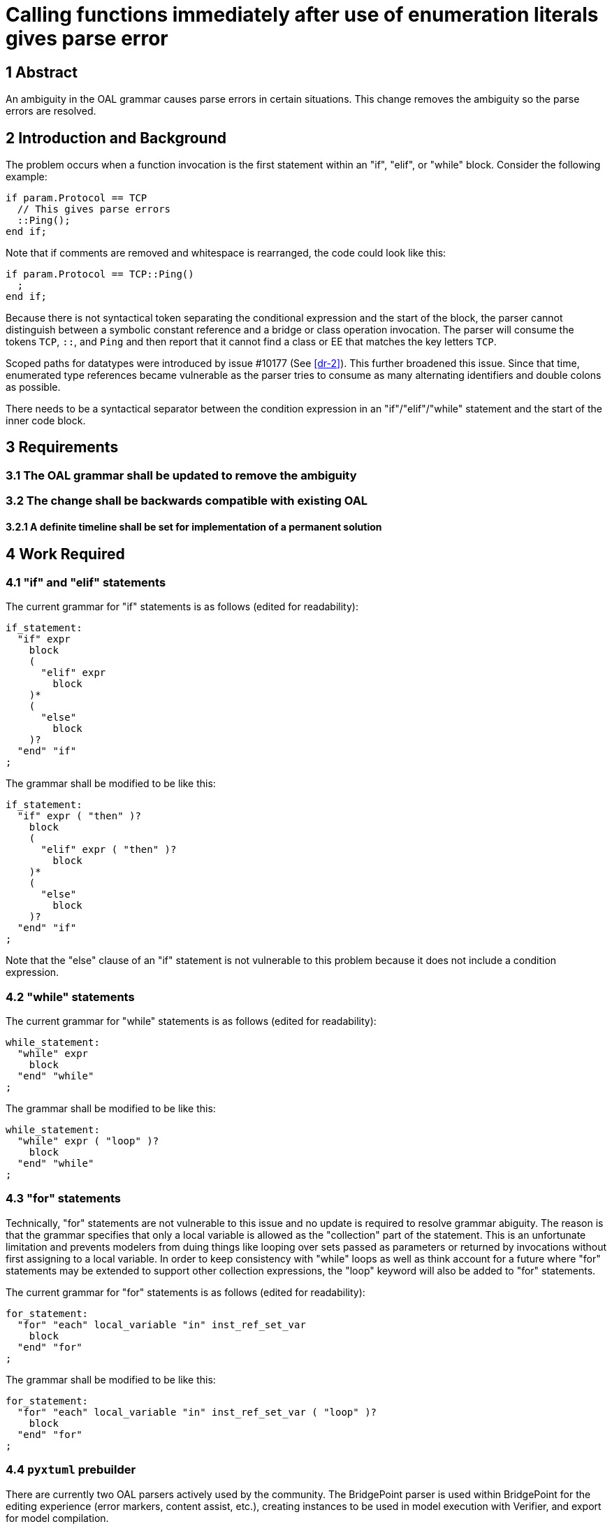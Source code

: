 = Calling functions immediately after use of enumeration literals gives parse error

== 1 Abstract

An ambiguity in the OAL grammar causes parse errors in certain situations. This
change removes the ambiguity so the parse errors are resolved.

== 2 Introduction and Background

The problem occurs when a function invocation is the first statement within an
"if", "elif", or "while" block. Consider the following example:

  if param.Protocol == TCP
    // This gives parse errors
    ::Ping();
  end if;

Note that if comments are removed and whitespace is rearranged, the code could
look like this:

  if param.Protocol == TCP::Ping()
    ;
  end if;

Because there is not syntactical token separating the conditional expression and
the start of the block, the parser cannot distinguish between a symbolic
constant reference and a bridge or class operation invocation. The parser will
consume the tokens `TCP`, `::`, and `Ping` and then report that it cannot find a
class or EE that matches the key letters `TCP`.

Scoped paths for datatypes were introduced by issue #10177 (See <<dr-2>>). This
further broadened this issue. Since that time, enumerated type references became
vulnerable as the parser tries to consume as many alternating identifiers and
double colons as possible.

There needs to be a syntactical separator between the condition expression in an
"if"/"elif"/"while" statement and the start of the inner code block.

== 3 Requirements

=== 3.1 The OAL grammar shall be updated to remove the ambiguity

=== 3.2 The change shall be backwards compatible with existing OAL
==== 3.2.1 A definite timeline shall be set for implementation of a permanent solution

== 4 Work Required

=== 4.1 "if" and "elif" statements

The current grammar for "if" statements is as follows (edited for readability):

  if_statement:
    "if" expr
      block
      (
        "elif" expr
          block
      )*
      (
        "else"
          block
      )?
    "end" "if"
  ;

The grammar shall be modified to be like this:

  if_statement:
    "if" expr ( "then" )?
      block
      (
        "elif" expr ( "then" )?
          block
      )*
      (
        "else"
          block
      )?
    "end" "if"
  ;

Note that the "else" clause of an "if" statement is not vulnerable to this
problem because it does not include a condition expression.

=== 4.2 "while" statements

The current grammar for "while" statements is as follows (edited for readability):

  while_statement:
    "while" expr
      block
    "end" "while"
  ;


The grammar shall be modified to be like this:

  while_statement:
    "while" expr ( "loop" )?
      block
    "end" "while"
  ;

=== 4.3 "for" statements

Technically, "for" statements are not vulnerable to this issue and no update is
required to resolve grammar abiguity. The reason is that the grammar specifies
that only a local variable is allowed as the "collection" part of the statement.
This is an unfortunate limitation and prevents modelers from duing things like
looping over sets passed as parameters or returned by invocations without first
assigning to a local variable. In order to keep consistency with "while" loops
as well as think account for a future where "for" statements may be extended to
support other collection expressions, the "loop" keyword will also be added to
"for" statements.

The current grammar for "for" statements is as follows (edited for readability):

  for_statement:
    "for" "each" local_variable "in" inst_ref_set_var
      block
    "end" "for"  
  ;

The grammar shall be modified to be like this:

  for_statement:
    "for" "each" local_variable "in" inst_ref_set_var ( "loop" )?
      block
    "end" "for"  
  ;

=== 4.4 `pyxtuml` prebuilder

There are currently two OAL parsers actively used by the community. The
BridgePoint parser is used within BridgePoint for the editing experience (error
markers, content assist, etc.), creating instances to be used in model
execution with Verifier, and export for model compilation.

The prebuild function of `pyxtuml` is also being used as the primary OAL parser
for Ciera and Ciera-based model compilers. The `pyxtuml` prebuilder must be
updated with the new grammar as well.

=== 4.5 Upgrade path

The new grammar rules proposed in the previous sections contain the `?` modifier
which designates the keyword as optional to the parser. All old models will
continue to parse normally. We recommend that modelers start using the "then"
and "loop" keywords for new models. The next release of BridgePoint Pro
(scheduled for Fall 2022) will contain the parser with backwards compatibility,
however some time after the release the BridgePoint development team will change
the grammar to make the new keywords required for all future releases. The team
will also provide a tool to upgrade existing OAL models. This upgrade will be
tracked by issue #12527 (See <<dr-3>>).

== 5 Implementation Comments

None.

== 6 Unit Test

6.1 Confirm resolution of parse errors

The example in the main issue shall be recreated to demonstrate that the parse
errors originally reported have been resolved.

6.2 Backwards compatibility test

The GPS Watch model shall be imported into a workspace and be shown to parse
without errors. This test shall be repeated with the `pyxtuml` prebuild utility.

6.3 Model compilation test

The GPS Watch shall be upgraded to use the new keywords. MC-3020 and Ciera shall
be used to generate code and prove that no functionality has been changed.

== 7 User Documentation

The OAL reference manual in the BridgePoint help shall be updated. The keywords
shall not be denoted as optional in the manual as it is not preferred to leave
them out.

== 8 Document References

. [[dr-1]] https://support.onefact.net/issues/12308[#12308 Calling functions immediately after use of enumeration literals gives parse error]
. [[dr-2]] https://support.onefact.net/issues/10177[#10177 Not possible to specify datatypes with the same name at different levels]
. [[dr-3]] https://support.onefact.net/issues/12527[#12527 Make "then" and "loop" keywords required]

---

This work is licensed under the Creative Commons CC0 License

---
